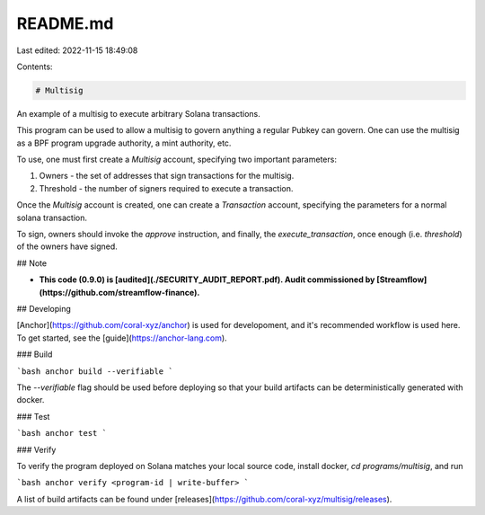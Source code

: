 README.md
=========

Last edited: 2022-11-15 18:49:08

Contents:

.. code-block:: md

    # Multisig

An example of a multisig to execute arbitrary Solana transactions.

This program can be used to allow a multisig to govern anything a regular
Pubkey can govern. One can use the multisig as a BPF program upgrade
authority, a mint authority, etc.

To use, one must first create a `Multisig` account, specifying two important
parameters:

1. Owners - the set of addresses that sign transactions for the multisig.
2. Threshold - the number of signers required to execute a transaction.

Once the `Multisig` account is created, one can create a `Transaction`
account, specifying the parameters for a normal solana transaction.

To sign, owners should invoke the `approve` instruction, and finally,
the `execute_transaction`, once enough (i.e. `threshold`) of the owners have
signed.

## Note

* **This code (0.9.0) is [audited](./SECURITY_AUDIT_REPORT.pdf). Audit commissioned by [Streamflow](https://github.com/streamflow-finance).**

## Developing

[Anchor](https://github.com/coral-xyz/anchor) is used for developoment, and it's
recommended workflow is used here. To get started, see the [guide](https://anchor-lang.com).

### Build

```bash
anchor build --verifiable
```

The `--verifiable` flag should be used before deploying so that your build artifacts
can be deterministically generated with docker.

### Test

```bash
anchor test
```

### Verify

To verify the program deployed on Solana matches your local source code, install
docker, `cd programs/multisig`, and run

```bash
anchor verify <program-id | write-buffer>
```

A list of build artifacts can be found under [releases](https://github.com/coral-xyz/multisig/releases).


